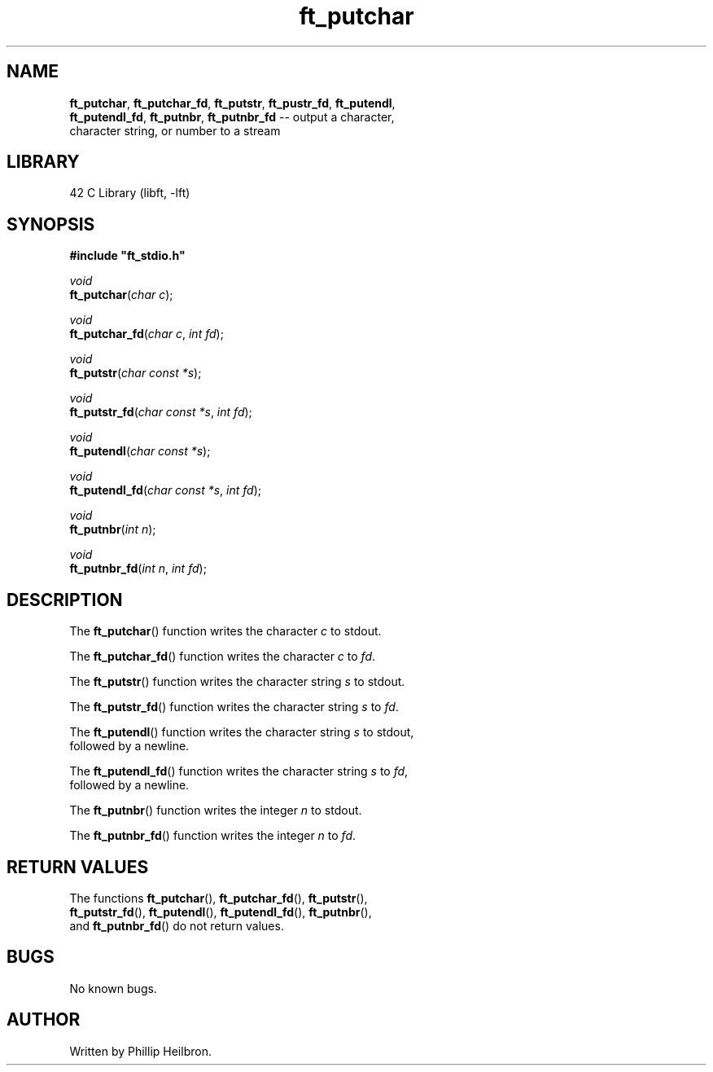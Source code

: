 .TH ft_putchar 3 "29 April 2019" "version 1.0"
.SH NAME
.BR ft_putchar ", " ft_putchar_fd ", " ft_putstr ", " ft_pustr_fd ", " ft_putendl ","
.br
.BR ft_putendl_fd ", " ft_putnbr ", " ft_putnbr_fd " -- output a character,"
.br
character string, or number to a stream
.SH LIBRARY
42 C Library (libft, -lft)
.SH SYNOPSIS
.B #include \(dqft_stdio.h\(dq
.PP
\fIvoid\fR
.br
\fBft_putchar\fR(\fIchar c\fR);
.PP
\fIvoid\fR
.br
\fBft_putchar_fd\fR(\fIchar c\fR, \fIint fd\fR);
.PP
\fIvoid\fR
.br
\fBft_putstr\fR(\fIchar const *s\fR);
.PP
\fIvoid\fR
.br
\fBft_putstr_fd\fR(\fIchar const *s\fR, \fIint fd\fR);
.PP
\fIvoid\fR
.br
\fBft_putendl\fR(\fIchar const *s\fR);
.PP
\fIvoid\fR
.br
\fBft_putendl_fd\fR(\fIchar const *s\fR, \fIint fd\fR);
.PP
\fIvoid\fR
.br
\fBft_putnbr\fR(\fIint n\fR);
.PP
\fIvoid\fR
.br
\fBft_putnbr_fd\fR(\fIint n\fR, \fIint fd\fR);
.SH DESCRIPTION
The \fBft_putchar\fR() function writes the character \fIc\fR to stdout.
.PP
The \fBft_putchar_fd\fR() function writes the character \fIc\fR to \fIfd\fR.
.PP
The \fBft_putstr\fR() function writes the character string \fIs\fR to stdout.
.PP
The \fBft_putstr_fd\fR() function writes the character string \fIs\fR to \fIfd\fR.
.PP
The \fBft_putendl\fR() function writes the character string \fIs\fR to stdout,
.br
followed by a newline.
.PP
The \fBft_putendl_fd\fR() function writes the character string \fIs\fR to \fIfd\fR,
.br
followed by a newline.
.PP
The \fBft_putnbr\fR() function writes the integer \fIn\fR to stdout.
.PP
The \fBft_putnbr_fd\fR() function writes the integer \fIn\fR to \fIfd\fR.
.PP
.SH RETURN VALUES
.RB "The functions " ft_putchar "(), " ft_putchar_fd "(), " ft_putstr "(),"
.br
.BR ft_putstr_fd "(), " ft_putendl "(), " ft_putendl_fd "(), " ft_putnbr "(),"
.br
.RB "and " ft_putnbr_fd "() do not return values."
.SH BUGS
No known bugs.
.SH AUTHOR
Written by Phillip Heilbron.
